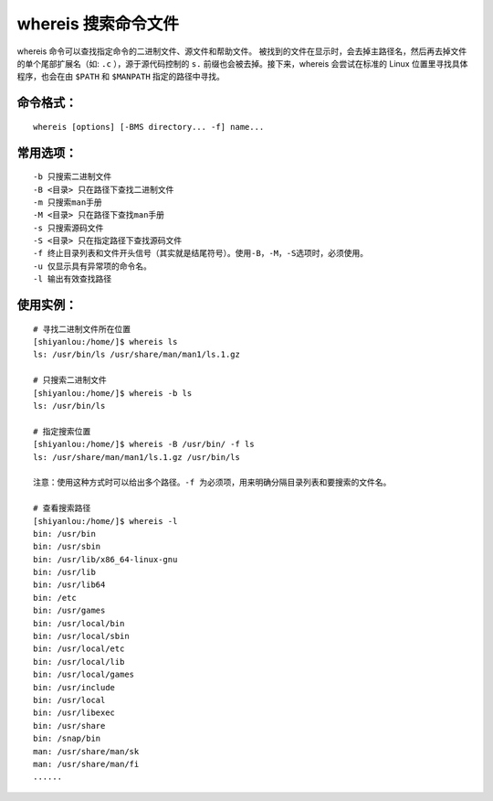 whereis 搜索命令文件
####################################

whereis 命令可以查找指定命令的二进制文件、源文件和帮助文件。 被找到的文件在显示时，会去掉主路径名，然后再去掉文件的单个尾部扩展名（如: ``.c`` ），源于源代码控制的 ``s.`` 前缀也会被去掉。接下来，whereis 会尝试在标准的 Linux 位置里寻找具体程序，也会在由 ``$PATH`` 和 ``$MANPATH`` 指定的路径中寻找。


命令格式：
************************************

.. highlight:: none

::

        whereis [options] [-BMS directory... -f] name...


常用选项：
************************************

::

    -b 只搜索二进制文件
    -B <目录> 只在路径下查找二进制文件
    -m 只搜索man手册
    -M <目录> 只在路径下查找man手册
    -s 只搜索源码文件
    -S <目录> 只在指定路径下查找源码文件
    -f 终止目录列表和文件开头信号（其实就是结尾符号）。使用-B，-M，-S选项时，必须使用。
    -u 仅显示具有异常项的命令名。
    -l 输出有效查找路径


使用实例：
************************************

::

    # 寻找二进制文件所在位置
    [shiyanlou:/home/]$ whereis ls
    ls: /usr/bin/ls /usr/share/man/man1/ls.1.gz
    
    # 只搜索二进制文件
    [shiyanlou:/home/]$ whereis -b ls
    ls: /usr/bin/ls
    
    # 指定搜索位置
    [shiyanlou:/home/]$ whereis -B /usr/bin/ -f ls
    ls: /usr/share/man/man1/ls.1.gz /usr/bin/ls

    注意：使用这种方式时可以给出多个路径。-f 为必须项，用来明确分隔目录列表和要搜索的文件名。

    # 查看搜索路径
    [shiyanlou:/home/]$ whereis -l
    bin: /usr/bin
    bin: /usr/sbin
    bin: /usr/lib/x86_64-linux-gnu
    bin: /usr/lib
    bin: /usr/lib64
    bin: /etc
    bin: /usr/games
    bin: /usr/local/bin
    bin: /usr/local/sbin
    bin: /usr/local/etc
    bin: /usr/local/lib
    bin: /usr/local/games
    bin: /usr/include
    bin: /usr/local
    bin: /usr/libexec
    bin: /usr/share
    bin: /snap/bin
    man: /usr/share/man/sk
    man: /usr/share/man/fi
    ......


